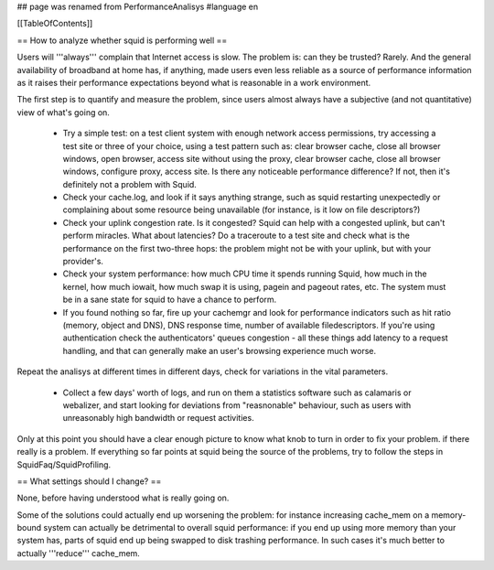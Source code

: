 ## page was renamed from PerformanceAnalisys
#language en

[[TableOfContents]]

== How to analyze whether squid is performing well ==

Users will '''always''' complain that Internet access is slow. The problem is: can they be trusted? Rarely. And the general availability of broadband at home has, if anything, made users even less reliable as a source of performance information as it raises their performance expectations beyond what is reasonable in a work environment.

The first step is to quantify and measure the problem, since users almost always have a subjective (and not quantitative) view of what's going on.

 * Try a simple test: on a test client system with enough network access permissions, try accessing a test site or three of your choice, using a test pattern such as: clear browser cache, close all browser windows, open browser, access site without using the proxy, clear browser cache, close all browser windows, configure proxy, access site. Is there any noticeable performance difference? If not, then it's definitely not a problem with Squid.
 * Check your cache.log, and look if it says anything strange, such as squid restarting unexpectedly or complaining about some resource being unavailable (for instance, is it low on file descriptors?)
 * Check your uplink congestion rate. Is it congested? Squid can help with a congested uplink, but can't perform miracles. What about latencies? Do a traceroute to a test site and check what is the performance on the first two-three hops: the problem might not be with your uplink, but with your provider's.
 * Check your system performance: how much CPU time it spends running Squid, how much in the kernel, how much iowait, how much swap it is using, pagein and pageout rates, etc. The system must be in a sane state for squid to have a chance to perform.
 * If you found nothing so far, fire up your cachemgr and look for performance indicators such as hit ratio (memory, object and DNS), DNS response time, number of available filedescriptors. If you're using authentication check the authenticators' queues congestion - all these things add latency to a request handling, and that can generally make an user's browsing experience much worse.

Repeat the analisys at different times in different days, check for variations in the vital parameters.

 * Collect a few days' worth of logs, and run on them a statistics software such as calamaris or webalizer, and start looking for deviations from "reasnonable" behaviour, such as users with unreasonably high bandwidth or request activities.

Only at this point you should have a clear enough picture to know what knob to turn in order to fix your problem. if there really is a problem. If everything so far points at squid being the source of the problems, try to follow the steps in SquidFaq/SquidProfiling.


== What settings should I change? ==

None, before having understood what is really going on.

Some of the solutions could actually end up worsening the problem: for instance increasing cache_mem on a memory-bound system can actually be detrimental to overall squid performance: if you end up using more memory than your system has, parts of squid end up being swapped to disk trashing performance. In such cases it's much better to actually '''reduce''' cache_mem.
